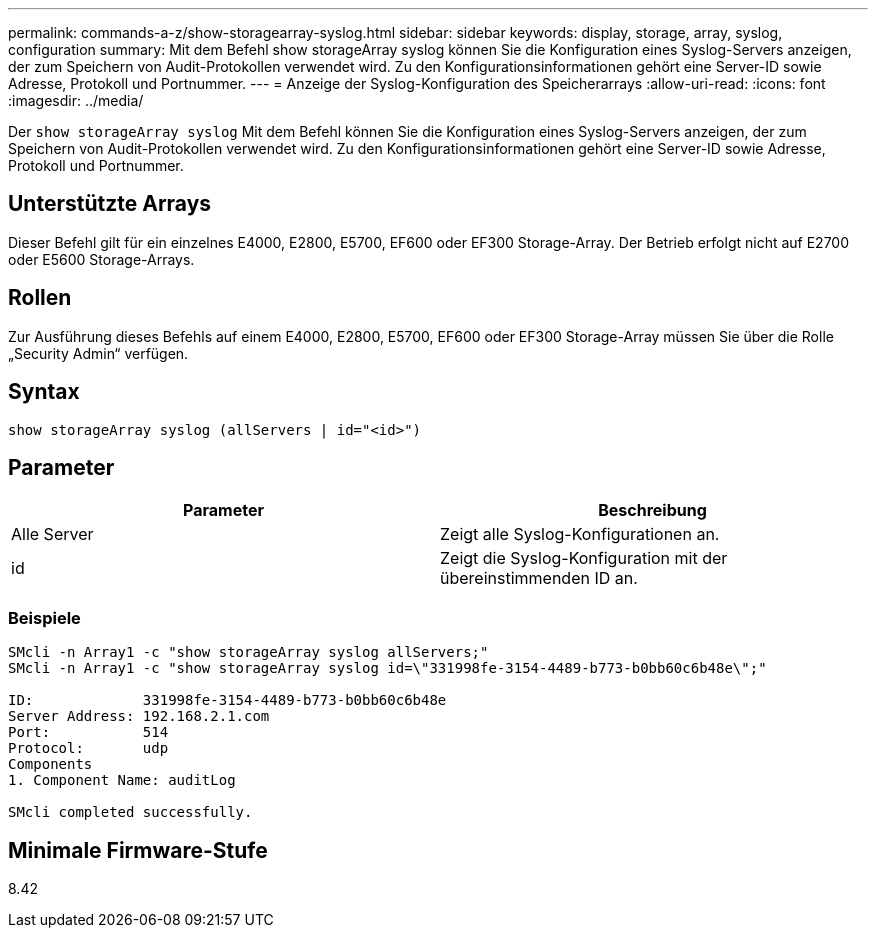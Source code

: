 ---
permalink: commands-a-z/show-storagearray-syslog.html 
sidebar: sidebar 
keywords: display, storage, array, syslog, configuration 
summary: Mit dem Befehl show storageArray syslog können Sie die Konfiguration eines Syslog-Servers anzeigen, der zum Speichern von Audit-Protokollen verwendet wird. Zu den Konfigurationsinformationen gehört eine Server-ID sowie Adresse, Protokoll und Portnummer. 
---
= Anzeige der Syslog-Konfiguration des Speicherarrays
:allow-uri-read: 
:icons: font
:imagesdir: ../media/


[role="lead"]
Der `show storageArray syslog` Mit dem Befehl können Sie die Konfiguration eines Syslog-Servers anzeigen, der zum Speichern von Audit-Protokollen verwendet wird. Zu den Konfigurationsinformationen gehört eine Server-ID sowie Adresse, Protokoll und Portnummer.



== Unterstützte Arrays

Dieser Befehl gilt für ein einzelnes E4000, E2800, E5700, EF600 oder EF300 Storage-Array. Der Betrieb erfolgt nicht auf E2700 oder E5600 Storage-Arrays.



== Rollen

Zur Ausführung dieses Befehls auf einem E4000, E2800, E5700, EF600 oder EF300 Storage-Array müssen Sie über die Rolle „Security Admin“ verfügen.



== Syntax

[source, cli]
----
show storageArray syslog (allServers | id="<id>")
----


== Parameter

[cols="2*"]
|===
| Parameter | Beschreibung 


 a| 
Alle Server
 a| 
Zeigt alle Syslog-Konfigurationen an.



 a| 
id
 a| 
Zeigt die Syslog-Konfiguration mit der übereinstimmenden ID an.

|===


=== Beispiele

[listing]
----
SMcli -n Array1 -c "show storageArray syslog allServers;"
SMcli -n Array1 -c "show storageArray syslog id=\"331998fe-3154-4489-b773-b0bb60c6b48e\";"

ID:             331998fe-3154-4489-b773-b0bb60c6b48e
Server Address: 192.168.2.1.com
Port:           514
Protocol:       udp
Components
1. Component Name: auditLog

SMcli completed successfully.
----


== Minimale Firmware-Stufe

8.42
